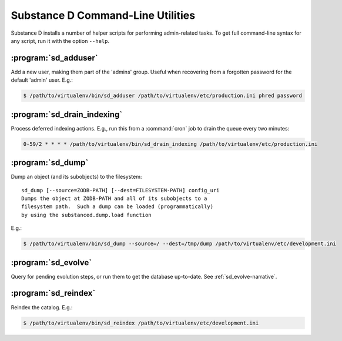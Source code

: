 Substance D Command-Line Utilities
==================================

Substance D installs a number of helper scripts for performing admin-related
tasks.  To get full command-line syntax for any script, run it with the
option ``--help``.

:program:`sd_adduser`
---------------------

Add a new user, making them part of the 'admins' group.  Useful when
recovering from a forgotten password for the default 'admin' user.  E.g.:

.. code-block:: sh

   $ /path/to/virtualenv/bin/sd_adduser /path/to/virtualenv/etc/production.ini phred password

:program:`sd_drain_indexing`
----------------------------

Process deferred indexing actions.  E.g., run this from a :command:`cron`
job to drain the queue every two minutes:

.. code-block:: guess

  0-59/2 * * * * /path/to/virtualenv/bin/sd_drain_indexing /path/to/virtualenv/etc/production.ini

:program:`sd_dump`
------------------

Dump an object (and its subobjects) to the filesystem::

    sd_dump [--source=ZODB-PATH] [--dest=FILESYSTEM-PATH] config_uri
    Dumps the object at ZODB-PATH and all of its subobjects to a
    filesystem path.  Such a dump can be loaded (programmatically)
    by using the substanced.dump.load function

E.g.:

.. code-block:: sh

   $ /path/to/virtualenv/bin/sd_dump --source=/ --dest=/tmp/dump /path/to/virtualenv/etc/development.ini

:program:`sd_evolve`
--------------------

Query for pending evolution steps, or run them to get the database
up-to-date.  See :ref:`sd_evolve-narrative`.

:program:`sd_reindex`
---------------------

Reindex the catalog.  E.g.:

.. code-block:: sh

   $ /path/to/virtualenv/bin/sd_reindex /path/to/virtualenv/etc/development.ini
